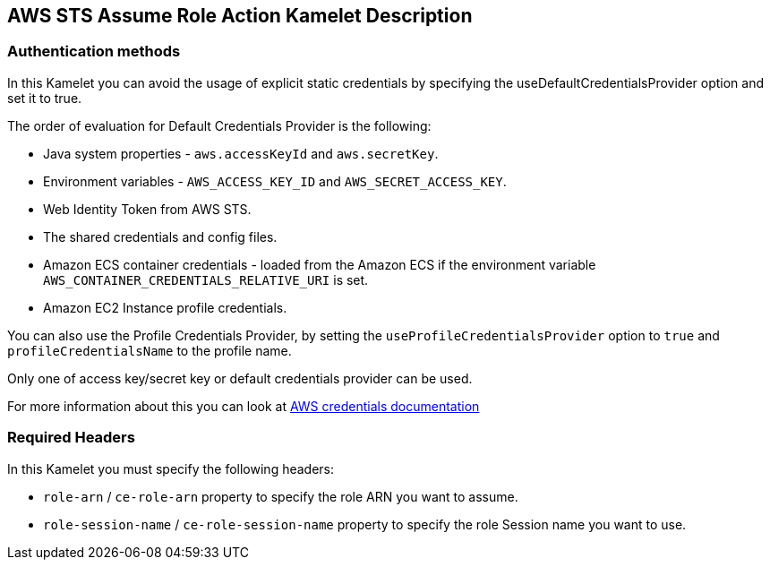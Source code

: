 == AWS STS Assume Role Action Kamelet Description

=== Authentication methods

In this Kamelet you can avoid the usage of explicit static credentials by specifying the useDefaultCredentialsProvider option and set it to true.

The order of evaluation for Default Credentials Provider is the following:

 - Java system properties - `aws.accessKeyId` and `aws.secretKey`.
 - Environment variables - `AWS_ACCESS_KEY_ID` and `AWS_SECRET_ACCESS_KEY`.
 - Web Identity Token from AWS STS.
 - The shared credentials and config files.
 - Amazon ECS container credentials - loaded from the Amazon ECS if the environment variable `AWS_CONTAINER_CREDENTIALS_RELATIVE_URI` is set.
 - Amazon EC2 Instance profile credentials. 
 
You can also use the Profile Credentials Provider, by setting the `useProfileCredentialsProvider` option to `true` and `profileCredentialsName` to the profile name.

Only one of access key/secret key or default credentials provider can be used.

For more information about this you can look at https://docs.aws.amazon.com/sdk-for-java/latest/developer-guide/credentials.html[AWS credentials documentation]

=== Required Headers

In this Kamelet you must specify the following headers:

- `role-arn` / `ce-role-arn` property to specify the role ARN you want to assume.
- `role-session-name` / `ce-role-session-name` property to specify the role Session name you want to use.
